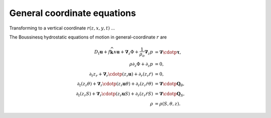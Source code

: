 .. general-coordinate-eqns:

General coordinate equations
============================

Transforming to a vertical coordinate :math:`r(z,x,y,t)` ...

The Boussinesq hydrostatic equations of motion in general-coordinate
:math:`r` are

.. math::
  D_t \boldsymbol{u} + f \widehat{\boldsymbol{k}} \wedge \boldsymbol{u} + \boldsymbol{\nabla}_z \Phi + \frac{1}{\rho_o} \boldsymbol{\nabla}_z p &= \boldsymbol{\nabla} \cdotp \boldsymbol{\underline{\tau}} ,\\
  \rho \partial_z \Phi + \partial_z p &= 0 ,\\
  \partial_t z_r + \boldsymbol{\nabla}_r \cdotp ( z_r \boldsymbol{u} ) + \partial_r ( z_r \dot{r} ) &= 0 ,\\
  \partial_t (z_r \theta) + \boldsymbol{\nabla}_r \cdotp ( z_r \boldsymbol{u} \theta ) + \partial_r ( z_r \dot{r} \theta ) &= \boldsymbol{\nabla} \cdotp \boldsymbol{Q}_\theta ,\\
  \partial_t (z_r S) + \boldsymbol{\nabla}_r \cdotp ( z_r \boldsymbol{u} S ) + \partial_r ( z_r \dot{r} S ) &= \boldsymbol{\nabla} \cdotp \boldsymbol{Q}_S ,\\
  \rho &= \rho(S, \theta, z) .

